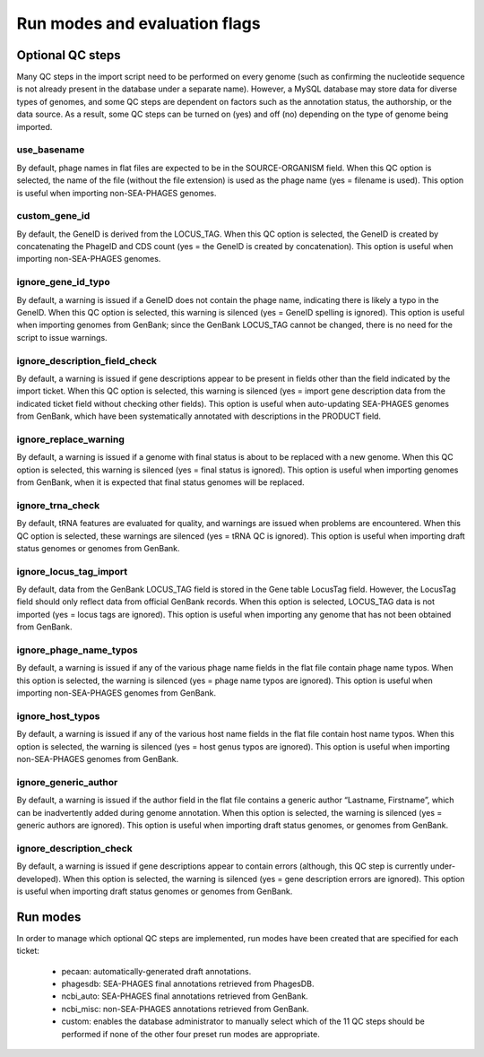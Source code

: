 .. _runmodes:

Run modes and evaluation flags
==============================



Optional QC steps
-----------------

Many QC steps in the import script need to be performed on every genome (such as confirming the nucleotide sequence is not already present in the database under a separate name). However, a MySQL database may store data for diverse types of genomes, and some QC steps are dependent on factors such as the annotation status, the authorship, or the data source. As a result, some QC steps can be turned on (yes) and off (no) depending on the type of genome being imported.


use_basename
************

By default, phage names in flat files are expected to be in the SOURCE-ORGANISM field. When this QC option is selected, the name of the file (without the file extension) is used as the phage name (yes = filename is used). This option is useful when importing non-SEA-PHAGES genomes.

custom_gene_id
**************

By default, the GeneID is derived from the LOCUS_TAG. When this QC option is selected, the GeneID is created by concatenating the PhageID and CDS count (yes = the GeneID is created by concatenation). This option is useful when importing non-SEA-PHAGES genomes.

ignore_gene_id_typo
*******************

By default, a warning is issued if a GeneID does not contain the phage name, indicating there is likely a typo in the GeneID. When this QC option is selected, this warning is silenced (yes = GeneID spelling is ignored). This option is useful when importing genomes from GenBank; since the GenBank LOCUS_TAG cannot be changed, there is no need for the script to issue warnings.

ignore_description_field_check
******************************

By default, a warning is issued if gene descriptions appear to be present in fields other than the field indicated by the import ticket. When this QC option is selected, this warning is silenced (yes = import gene description data from the indicated ticket field without checking other fields). This option is useful when auto-updating SEA-PHAGES genomes from GenBank, which have been systematically annotated with descriptions in the PRODUCT field.

ignore_replace_warning
**********************

By default, a warning is issued if a genome with final status is about to be replaced with a new genome. When this QC option is selected, this warning is silenced (yes = final status is ignored). This option is useful when importing genomes from GenBank, when it is expected that final status genomes will be replaced.

ignore_trna_check
*****************

By default, tRNA features are evaluated for quality, and warnings are issued when problems are encountered. When this QC option is selected, these warnings are silenced (yes = tRNA QC is ignored). This option is useful when importing draft status genomes or genomes from GenBank.

ignore_locus_tag_import
***********************

By default, data from the GenBank LOCUS_TAG field is stored in the Gene table LocusTag field. However, the LocusTag field should only reflect data from official GenBank records. When this option is selected, LOCUS_TAG data is not imported (yes = locus tags are ignored). This option is useful when importing any genome that has not been obtained from GenBank.

ignore_phage_name_typos
***********************

By default, a warning is issued if any of the various phage name fields in the flat file contain phage name typos. When this option is selected, the warning is silenced (yes = phage name typos are ignored). This option is useful when importing non-SEA-PHAGES genomes from GenBank.

ignore_host_typos
*****************

By default, a warning is issued if any of the various host name fields in the flat file contain host name typos. When this option is selected, the warning is silenced (yes = host genus typos are ignored). This option is useful when importing non-SEA-PHAGES genomes from GenBank.

ignore_generic_author
*********************

By default, a warning is issued if the author field in the flat file contains a generic author “Lastname, Firstname”, which can be inadvertently added during genome annotation. When this option is selected, the warning is silenced (yes = generic authors are ignored). This option is useful when importing draft status genomes, or genomes from GenBank.

ignore_description_check
************************

By default, a warning is issued if gene descriptions appear to contain errors (although, this QC step is currently under-developed). When this option is selected, the warning is silenced (yes = gene description errors are ignored). This option is useful when importing draft status genomes or genomes from GenBank.



Run modes
---------

In order to manage which optional QC steps are implemented, run modes have been created that are specified for each ticket:

    - pecaan: automatically-generated draft annotations.
    - phagesdb: SEA-PHAGES final annotations retrieved from PhagesDB.
    - ncbi_auto: SEA-PHAGES final annotations retrieved from GenBank.
    - ncbi_misc: non-SEA-PHAGES annotations retrieved from GenBank.
    - custom: enables the database administrator to manually select which of the 11 QC steps should be performed if none of the other four preset run modes are appropriate.
